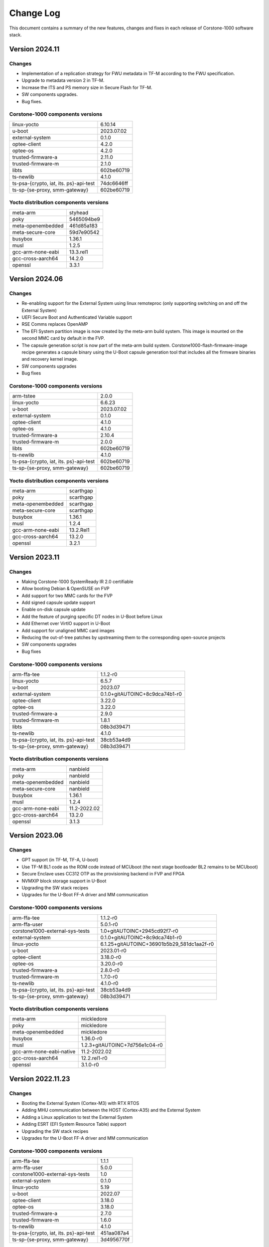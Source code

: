 ..
 # Copyright (c) 2022-2024, Arm Limited.
 #
 # SPDX-License-Identifier: MIT

##########
Change Log
##########

This document contains a summary of the new features, changes and
fixes in each release of Corstone-1000 software stack.


***************
Version 2024.11
***************

Changes
=======

- Implementation of a replication strategy for FWU metadata in TF-M according to the FWU specification.
- Upgrade to metadata version 2 in TF-M.
- Increase the ITS and PS memory size in Secure Flash for TF-M.
- SW components upgrades.
- Bug fixes.

Corstone-1000 components versions
=================================

+-------------------------------------------+-----------------------------------------------------+
| linux-yocto                               |                   6.10.14                           |
+-------------------------------------------+-----------------------------------------------------+
| u-boot                                    |                   2023.07.02                        |
+-------------------------------------------+-----------------------------------------------------+
| external-system                           |                   0.1.0                             |
+-------------------------------------------+-----------------------------------------------------+
| optee-client                              |                   4.2.0                             |
+-------------------------------------------+-----------------------------------------------------+
| optee-os                                  |                   4.2.0                             |
+-------------------------------------------+-----------------------------------------------------+
| trusted-firmware-a                        |                   2.11.0                            |
+-------------------------------------------+-----------------------------------------------------+
| trusted-firmware-m                        |                   2.1.0                             |
+-------------------------------------------+-----------------------------------------------------+
| libts                                     |                   602be60719                        |
+-------------------------------------------+-----------------------------------------------------+
| ts-newlib                                 |                   4.1.0                             |
+-------------------------------------------+-----------------------------------------------------+
| ts-psa-{crypto, iat, its. ps}-api-test    |                   74dc6646ff                        |
+-------------------------------------------+-----------------------------------------------------+
| ts-sp-{se-proxy, smm-gateway}             |                   602be60719                        |
+-------------------------------------------+-----------------------------------------------------+

Yocto distribution components versions
======================================

+-------------------------------------------+------------------------------+
| meta-arm                                  | styhead                      |
+-------------------------------------------+------------------------------+
| poky                                      | 5465094be9                   |
+-------------------------------------------+------------------------------+
| meta-openembedded                         | 461d85a183                   |
+-------------------------------------------+------------------------------+
| meta-secure-core                          | 59d7e90542                   |
+-------------------------------------------+------------------------------+
| busybox                                   |                   1.36.1     |
+-------------------------------------------+------------------------------+
| musl                                      |                   1.2.5      |
+-------------------------------------------+------------------------------+
| gcc-arm-none-eabi                         |          13.3.rel1           |
+-------------------------------------------+------------------------------+
| gcc-cross-aarch64                         |                   14.2.0     |
+-------------------------------------------+------------------------------+
| openssl                                   |                   3.3.1      |
+-------------------------------------------+------------------------------+

***************
Version 2024.06
***************

Changes
=======

- Re-enabling support for the External System using linux remoteproc (only supporting switching on and off the External System)
- UEFI Secure Boot and Authenticated Variable support
- RSE Comms replaces OpenAMP
- The EFI System partition image is now created by the meta-arm build system.
  This image is mounted on the second MMC card by default in the FVP.
- The capsule generation script is now part of the meta-arm build system.
  Corstone1000-flash-firmware-image recipe generates a capsule binary using the U-Boot capsule generation tool that includes
  all the firmware binaries and recovery kernel image.
- SW components upgrades
- Bug fixes


Corstone-1000 components versions
=================================

+-------------------------------------------+-----------------------------------------------------+
| arm-tstee                                 |                   2.0.0                             |
+-------------------------------------------+-----------------------------------------------------+
| linux-yocto                               |                   6.6.23                            |
+-------------------------------------------+-----------------------------------------------------+
| u-boot                                    |                   2023.07.02                        |
+-------------------------------------------+-----------------------------------------------------+
| external-system                           |                   0.1.0                             |
+-------------------------------------------+-----------------------------------------------------+
| optee-client                              |                   4.1.0                             |
+-------------------------------------------+-----------------------------------------------------+
| optee-os                                  |                   4.1.0                             |
+-------------------------------------------+-----------------------------------------------------+
| trusted-firmware-a                        |                   2.10.4                            |
+-------------------------------------------+-----------------------------------------------------+
| trusted-firmware-m                        |                   2.0.0                             |
+-------------------------------------------+-----------------------------------------------------+
| libts                                     |                   602be60719                        |
+-------------------------------------------+-----------------------------------------------------+
| ts-newlib                                 |                   4.1.0                             |
+-------------------------------------------+-----------------------------------------------------+
| ts-psa-{crypto, iat, its. ps}-api-test    |                   602be60719                        |
+-------------------------------------------+-----------------------------------------------------+
| ts-sp-{se-proxy, smm-gateway}             |                   602be60719                        |
+-------------------------------------------+-----------------------------------------------------+

Yocto distribution components versions
======================================

+-------------------------------------------+------------------------------+
| meta-arm                                  | scarthgap                    |
+-------------------------------------------+------------------------------+
| poky                                      | scarthgap                    |
+-------------------------------------------+------------------------------+
| meta-openembedded                         | scarthgap                    |
+-------------------------------------------+------------------------------+
| meta-secure-core                          | scarthgap                    |
+-------------------------------------------+------------------------------+
| busybox                                   |                   1.36.1     |
+-------------------------------------------+------------------------------+
| musl                                      |                   1.2.4      |
+-------------------------------------------+------------------------------+
| gcc-arm-none-eabi                         |          13.2.Rel1           |
+-------------------------------------------+------------------------------+
| gcc-cross-aarch64                         |                   13.2.0     |
+-------------------------------------------+------------------------------+
| openssl                                   |                   3.2.1      |
+-------------------------------------------+------------------------------+

***************
Version 2023.11
***************

Changes
=======

- Making Corstone-1000  SystemReady IR 2.0 certifiable
- Allow booting Debian & OpenSUSE on FVP
- Add support for two MMC cards for the FVP
- Add signed capsule update support
- Enable on-disk capsule update
- Add the feature of purging specific DT nodes in U-Boot before Linux
- Add Ethernet over VirtIO support in U-Boot
- Add support for unaligned MMC card images
- Reducing the out-of-tree patches by upstreaming them to the corresponding open-source projects
- SW components upgrades
- Bug fixes

Corstone-1000 components versions
=================================

+-------------------------------------------+-----------------------------------------------------+
| arm-ffa-tee                               |                   1.1.2-r0                          |
+-------------------------------------------+-----------------------------------------------------+
| linux-yocto                               |                   6.5.7                             |
+-------------------------------------------+-----------------------------------------------------+
| u-boot                                    |                   2023.07                           |
+-------------------------------------------+-----------------------------------------------------+
| external-system                           |    0.1.0+gitAUTOINC+8c9dca74b1-r0                   |
+-------------------------------------------+-----------------------------------------------------+
| optee-client                              |                   3.22.0                            |
+-------------------------------------------+-----------------------------------------------------+
| optee-os                                  |                   3.22.0                            |
+-------------------------------------------+-----------------------------------------------------+
| trusted-firmware-a                        |                   2.9.0                             |
+-------------------------------------------+-----------------------------------------------------+
| trusted-firmware-m                        |                   1.8.1                             |
+-------------------------------------------+-----------------------------------------------------+
| libts                                     |                       08b3d39471                    |
+-------------------------------------------+-----------------------------------------------------+
| ts-newlib                                 |                   4.1.0                             |
+-------------------------------------------+-----------------------------------------------------+
| ts-psa-{crypto, iat, its. ps}-api-test    |                   38cb53a4d9                        |
+-------------------------------------------+-----------------------------------------------------+
| ts-sp-{se-proxy, smm-gateway}             |                   08b3d39471                        |
+-------------------------------------------+-----------------------------------------------------+

Yocto distribution components versions
======================================

+-------------------------------------------+------------------------------+
| meta-arm                                  | nanbield                     |
+-------------------------------------------+------------------------------+
| poky                                      | nanbield                     |
+-------------------------------------------+------------------------------+
| meta-openembedded                         | nanbield                     |
+-------------------------------------------+------------------------------+
| meta-secure-core                          | nanbield                     |
+-------------------------------------------+------------------------------+
| busybox                                   |                   1.36.1     |
+-------------------------------------------+------------------------------+
| musl                                      |                   1.2.4      |
+-------------------------------------------+------------------------------+
| gcc-arm-none-eabi                         |          11.2-2022.02        |
+-------------------------------------------+------------------------------+
| gcc-cross-aarch64                         |                   13.2.0     |
+-------------------------------------------+------------------------------+
| openssl                                   |                   3.1.3      |
+-------------------------------------------+------------------------------+

***************
Version 2023.06
***************

Changes
=======

- GPT support (in TF-M, TF-A, U-boot)
- Use TF-M BL1 code as the ROM code instead of MCUboot (the next stage bootloader BL2 remains to be MCUboot)
- Secure Enclave uses CC312 OTP as the provisioning backend in FVP and FPGA
- NVMXIP block storage support in U-Boot
- Upgrading the SW stack recipes
- Upgrades for the U-Boot FF-A driver and MM communication

Corstone-1000 components versions
=================================

+-------------------------------------------+--------------------------------------------+
| arm-ffa-tee                               | 1.1.2-r0                                   |
+-------------------------------------------+--------------------------------------------+
| arm-ffa-user                              | 5.0.1-r0                                   |
+-------------------------------------------+--------------------------------------------+
| corstone1000-external-sys-tests           | 1.0+gitAUTOINC+2945cd92f7-r0               |
+-------------------------------------------+--------------------------------------------+
| external-system                           | 0.1.0+gitAUTOINC+8c9dca74b1-r0             |
+-------------------------------------------+--------------------------------------------+
| linux-yocto                               | 6.1.25+gitAUTOINC+36901b5b29_581dc1aa2f-r0 |
+-------------------------------------------+--------------------------------------------+
| u-boot                                    | 2023.01-r0                                 |
+-------------------------------------------+--------------------------------------------+
| optee-client                              | 3.18.0-r0                                  |
+-------------------------------------------+--------------------------------------------+
| optee-os                                  | 3.20.0-r0                                  |
+-------------------------------------------+--------------------------------------------+
| trusted-firmware-a                        | 2.8.0-r0                                   |
+-------------------------------------------+--------------------------------------------+
| trusted-firmware-m                        | 1.7.0-r0                                   |
+-------------------------------------------+--------------------------------------------+
| ts-newlib                                 | 4.1.0-r0                                   |
+-------------------------------------------+--------------------------------------------+
| ts-psa-{crypto, iat, its. ps}-api-test    | 38cb53a4d9                                 |
+-------------------------------------------+--------------------------------------------+
| ts-sp-{se-proxy, smm-gateway}             | 08b3d39471                                 |
+-------------------------------------------+--------------------------------------------+

Yocto distribution components versions
======================================

+-------------------------------------------+--------------------------------+
| meta-arm                                  | mickledore                     |
+-------------------------------------------+--------------------------------+
| poky                                      | mickledore                     |
+-------------------------------------------+--------------------------------+
| meta-openembedded                         | mickledore                     |
+-------------------------------------------+--------------------------------+
| busybox                                   | 1.36.0-r0                      |
+-------------------------------------------+--------------------------------+
| musl                                      | 1.2.3+gitAUTOINC+7d756e1c04-r0 |
+-------------------------------------------+--------------------------------+
| gcc-arm-none-eabi-native                  | 11.2-2022.02                   |
+-------------------------------------------+--------------------------------+
| gcc-cross-aarch64                         | 12.2.rel1-r0                   |
+-------------------------------------------+--------------------------------+
| openssl                                   | 3.1.0-r0                       |
+-------------------------------------------+--------------------------------+

******************
Version 2022.11.23
******************

Changes
=======

- Booting the External System (Cortex-M3) with RTX RTOS
- Adding MHU communication between the HOST (Cortex-A35) and the External System
- Adding a Linux application to test the External System
- Adding ESRT (EFI System Resource Table) support
- Upgrading the SW stack recipes
- Upgrades for the U-Boot FF-A driver and MM communication

Corstone-1000 components versions
=================================

+-------------------------------------------+------------+
| arm-ffa-tee                               | 1.1.1      |
+-------------------------------------------+------------+
| arm-ffa-user                              | 5.0.0      |
+-------------------------------------------+------------+
| corstone1000-external-sys-tests           | 1.0        |
+-------------------------------------------+------------+
| external-system                           | 0.1.0      |
+-------------------------------------------+------------+
| linux-yocto                               | 5.19       |
+-------------------------------------------+------------+
| u-boot                                    | 2022.07    |
+-------------------------------------------+------------+
| optee-client                              | 3.18.0     |
+-------------------------------------------+------------+
| optee-os                                  | 3.18.0     |
+-------------------------------------------+------------+
| trusted-firmware-a                        | 2.7.0      |
+-------------------------------------------+------------+
| trusted-firmware-m                        | 1.6.0      |
+-------------------------------------------+------------+
| ts-newlib                                 | 4.1.0      |
+-------------------------------------------+------------+
| ts-psa-{crypto, iat, its. ps}-api-test    | 451aa087a4 |
+-------------------------------------------+------------+
| ts-sp-{se-proxy, smm-gateway}             | 3d4956770f |
+-------------------------------------------+------------+

Yocto distribution components versions
======================================

+-------------------------------------------+---------------------+
| meta-arm                                  | langdale            |
+-------------------------------------------+---------------------+
| poky                                      | langdale            |
+-------------------------------------------+---------------------+
| meta-openembedded                         | langdale            |
+-------------------------------------------+---------------------+
| busybox                                   | 1.35.0              |
+-------------------------------------------+---------------------+
| musl                                      | 1.2.3+git37e18b7bf3 |
+-------------------------------------------+---------------------+
| gcc-arm-none-eabi-native                  | 11.2-2022.02        |
+-------------------------------------------+---------------------+
| gcc-cross-aarch64                         | 12.2                |
+-------------------------------------------+---------------------+
| openssl                                   | 3.0.5               |
+-------------------------------------------+---------------------+

******************
Version 2022.04.04
******************

Changes
=======
- Linux distro openSUSE, raw image installation and boot in the FVP.
- SCT test support in FVP.
- Manual capsule update support in FVP.

******************
Version 2022.02.25
******************

Changes
=======
- Building and running psa-arch-tests on Corstone-1000 FVP
- Enabled smm-gateway partition in Trusted Service on Corstone-1000 FVP
- Enabled MHU driver in Trusted Service on Corstone-1000 FVP
- Enabled OpenAMP support in SE proxy SP on Corstone-1000 FVP

******************
Version 2022.02.21
******************

Changes
=======
- psa-arch-tests: recipe is dropped and merged into the secure-partitons recipe.
- psa-arch-tests: The tests are align with latest tfm version for psa-crypto-api suite.

******************
Version 2022.01.18
******************

Changes
=======
- psa-arch-tests: change master to main for psa-arch-tests
- U-Boot: fix null pointer exception for get_image_info
- TF-M: fix capsule instability issue for Corstone-1000

******************
Version 2022.01.07
******************

Changes
=======
- Corstone-1000: fix SystemReady-IR ACS test (SCT, FWTS) failures.
- U-Boot: send bootcomplete event to secure enclave.
- U-Boot: support populating Corstone-1000 image_info to ESRT table.
- U-Boot: add ethernet device and enable configs to support bootfromnetwork SCT.

******************
Version 2021.12.15
******************

Changes
=======
- Enabling Corstone-1000 FPGA support on:
  - Linux 5.10
  - OP-TEE 3.14
  - Trusted Firmware-A 2.5
  - Trusted Firmware-M 1.5
- Building and running psa-arch-tests
- Adding openamp support in SE proxy SP
- OP-TEE: adding smm-gateway partition
- U-Boot: introducing Arm FF-A and MM support

******************
Version 2021.10.29
******************

Changes
=======
- Enabling Corstone-1000 FVP support on:
  - Linux 5.10
  - OP-TEE 3.14
  - Trusted Firmware-A 2.5
  - Trusted Firmware-M 1.4
- Linux kernel: enabling EFI, adding FF-A debugfs driver, integrating ARM_FFA_TRANSPORT.
- U-Boot: Extending EFI support
- python3-imgtool: adding recipe for Trusted-firmware-m
- python3-imgtool: adding the Yocto recipe used in signing host images (based on MCUBOOT format)

--------------

*Copyright (c) 2022-2024, Arm Limited. All rights reserved.*
